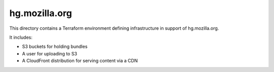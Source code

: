 hg.mozilla.org
==============

This directory contains a Terraform environment defining infrastructure
in support of hg.mozilla.org.

It includes:

* S3 buckets for holding bundles
* A user for uploading to S3
* A CloudFront distribution for serving content via a CDN
